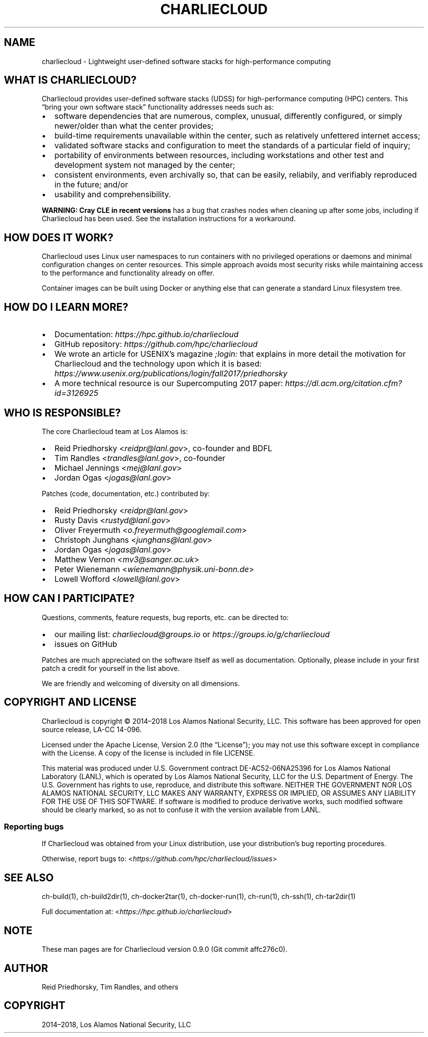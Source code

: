 .\" Man page generated from reStructuredText.
.
.TH "CHARLIECLOUD" "1" "2018-07-20 10:12 Coordinated Universal Time" "affc276c0" "Charliecloud"
.SH NAME
charliecloud \- Lightweight user-defined software stacks for high-performance computing
.
.nr rst2man-indent-level 0
.
.de1 rstReportMargin
\\$1 \\n[an-margin]
level \\n[rst2man-indent-level]
level margin: \\n[rst2man-indent\\n[rst2man-indent-level]]
-
\\n[rst2man-indent0]
\\n[rst2man-indent1]
\\n[rst2man-indent2]
..
.de1 INDENT
.\" .rstReportMargin pre:
. RS \\$1
. nr rst2man-indent\\n[rst2man-indent-level] \\n[an-margin]
. nr rst2man-indent-level +1
.\" .rstReportMargin post:
..
.de UNINDENT
. RE
.\" indent \\n[an-margin]
.\" old: \\n[rst2man-indent\\n[rst2man-indent-level]]
.nr rst2man-indent-level -1
.\" new: \\n[rst2man-indent\\n[rst2man-indent-level]]
.in \\n[rst2man-indent\\n[rst2man-indent-level]]u
..
.SH WHAT IS CHARLIECLOUD?
.sp
Charliecloud provides user\-defined software stacks (UDSS) for high\-performance
computing (HPC) centers. This “bring your own software stack” functionality
addresses needs such as:
.INDENT 0.0
.IP \(bu 2
software dependencies that are numerous, complex, unusual, differently
configured, or simply newer/older than what the center provides;
.IP \(bu 2
build\-time requirements unavailable within the center, such as relatively
unfettered internet access;
.IP \(bu 2
validated software stacks and configuration to meet the standards of a
particular field of inquiry;
.IP \(bu 2
portability of environments between resources, including workstations and
other test and development system not managed by the center;
.IP \(bu 2
consistent environments, even archivally so, that can be easily, reliabily,
and verifiably reproduced in the future; and/or
.IP \(bu 2
usability and comprehensibility.
.UNINDENT
.sp
\fBWARNING: Cray CLE in recent versions\fP has a bug that crashes nodes when
cleaning up after some jobs, including if Charliecloud has been used. See the
installation instructions for a workaround.
.SH HOW DOES IT WORK?
.sp
Charliecloud uses Linux user namespaces to run containers with no privileged
operations or daemons and minimal configuration changes on center resources.
This simple approach avoids most security risks while maintaining access to
the performance and functionality already on offer.
.sp
Container images can be built using Docker or anything else that can generate
a standard Linux filesystem tree.
.SH HOW DO I LEARN MORE?
.INDENT 0.0
.IP \(bu 2
Documentation: \fI\%https://hpc.github.io/charliecloud\fP
.IP \(bu 2
GitHub repository: \fI\%https://github.com/hpc/charliecloud\fP
.IP \(bu 2
We wrote an article for USENIX’s magazine \fI;login:\fP that explains in more
detail the motivation for Charliecloud and the technology upon which it is
based: \fI\%https://www.usenix.org/publications/login/fall2017/priedhorsky\fP
.IP \(bu 2
A more technical resource is our Supercomputing 2017 paper:
\fI\%https://dl.acm.org/citation.cfm?id=3126925\fP
.UNINDENT
.SH WHO IS RESPONSIBLE?
.sp
The core Charliecloud team at Los Alamos is:
.INDENT 0.0
.IP \(bu 2
Reid Priedhorsky <\fI\%reidpr@lanl.gov\fP>, co\-founder and BDFL
.IP \(bu 2
Tim Randles <\fI\%trandles@lanl.gov\fP>, co\-founder
.IP \(bu 2
Michael Jennings <\fI\%mej@lanl.gov\fP>
.IP \(bu 2
Jordan Ogas <\fI\%jogas@lanl.gov\fP>
.UNINDENT
.sp
Patches (code, documentation, etc.) contributed by:
.INDENT 0.0
.IP \(bu 2
Reid Priedhorsky <\fI\%reidpr@lanl.gov\fP>
.IP \(bu 2
Rusty Davis <\fI\%rustyd@lanl.gov\fP>
.IP \(bu 2
Oliver Freyermuth <\fI\%o.freyermuth@googlemail.com\fP>
.IP \(bu 2
Christoph Junghans <\fI\%junghans@lanl.gov\fP>
.IP \(bu 2
Jordan Ogas <\fI\%jogas@lanl.gov\fP>
.IP \(bu 2
Matthew Vernon <\fI\%mv3@sanger.ac.uk\fP>
.IP \(bu 2
Peter Wienemann <\fI\%wienemann@physik.uni\-bonn.de\fP>
.IP \(bu 2
Lowell Wofford <\fI\%lowell@lanl.gov\fP>
.UNINDENT
.SH HOW CAN I PARTICIPATE?
.sp
Questions, comments, feature requests, bug reports, etc. can be directed to:
.INDENT 0.0
.IP \(bu 2
our mailing list: \fIcharliecloud@groups.io\fP or \fI\%https://groups.io/g/charliecloud\fP
.IP \(bu 2
issues on GitHub
.UNINDENT
.sp
Patches are much appreciated on the software itself as well as documentation.
Optionally, please include in your first patch a credit for yourself in the
list above.
.sp
We are friendly and welcoming of diversity on all dimensions.
.SH COPYRIGHT AND LICENSE
.sp
Charliecloud is copyright © 2014–2018 Los Alamos National Security, LLC. This
software has been approved for open source release, LA\-CC 14\-096.
.sp
Licensed under the Apache License, Version 2.0 (the “License”); you may not
use this software except in compliance with the License. A copy of the license
is included in file LICENSE.
.sp
This material was produced under U.S. Government contract DE\-AC52\-06NA25396
for Los Alamos National Laboratory (LANL), which is operated by Los Alamos
National Security, LLC for the U.S. Department of Energy. The U.S. Government
has rights to use, reproduce, and distribute this software. NEITHER THE
GOVERNMENT NOR LOS ALAMOS NATIONAL SECURITY, LLC MAKES ANY WARRANTY, EXPRESS
OR IMPLIED, OR ASSUMES ANY LIABILITY FOR THE USE OF THIS SOFTWARE. If software
is modified to produce derivative works, such modified software should be
clearly marked, so as not to confuse it with the version available from LANL.
.SS Reporting bugs
.sp
If Charliecloud was obtained from your Linux distribution, use your
distribution’s bug reporting procedures.
.sp
Otherwise, report bugs to: <\fI\%https://github.com/hpc/charliecloud/issues\fP>
.SH SEE ALSO
.sp
ch\-build(1), ch\-build2dir(1), ch\-docker2tar(1), ch\-docker\-run(1), ch\-run(1),
ch\-ssh(1), ch\-tar2dir(1)
.sp
Full documentation at: <\fI\%https://hpc.github.io/charliecloud\fP>
.SH NOTE
.sp
These man pages are for Charliecloud version 0.9.0 (Git commit affc276c0).
.SH AUTHOR
Reid Priedhorsky, Tim Randles, and others
.SH COPYRIGHT
2014–2018, Los Alamos National Security, LLC
.\" Generated by docutils manpage writer.
.
